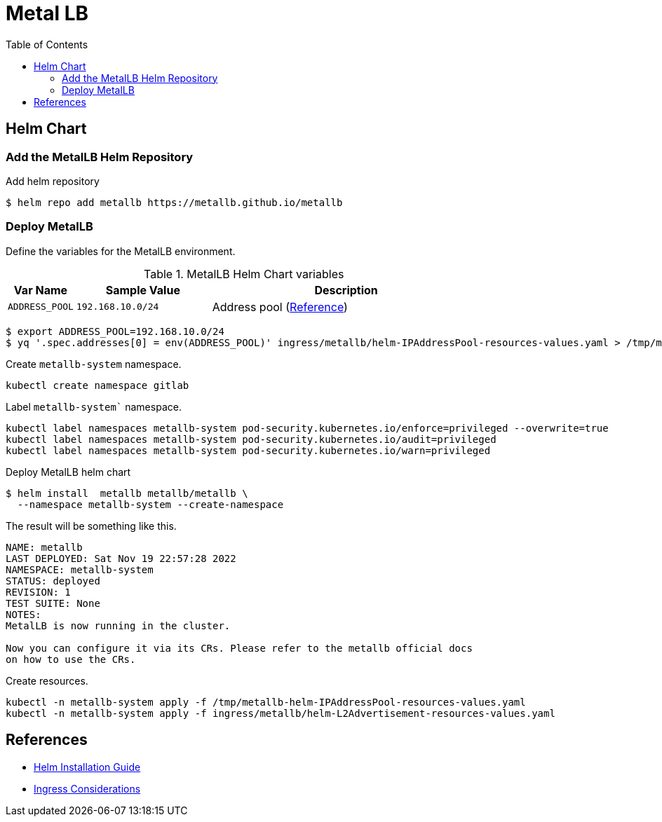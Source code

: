 = Metal LB
:toc: left
:toc-title: Table of Contents
:icons: font
:description: Metal LB deployment guide
:source-highlighter: highlight.js


== Helm Chart

=== Add the MetalLB Helm Repository

.Add helm repository
[source,bash]
----
$ helm repo add metallb https://metallb.github.io/metallb
----

=== Deploy MetalLB

Define the variables for the MetalLB environment.

.MetalLB Helm Chart variables
[%header, cols="1m, 2m, 4"]
|===

| Var Name
| Sample Value
| Description

| ADDRESS_POOL
| 192.168.10.0/24
| Address pool (https://metallb.universe.tf/configuration/_advanced_ipaddresspool_config/[Reference])

|===

[source,bash]
----
$ export ADDRESS_POOL=192.168.10.0/24
$ yq '.spec.addresses[0] = env(ADDRESS_POOL)' ingress/metallb/helm-IPAddressPool-resources-values.yaml > /tmp/metallb-helm-IPAddressPool-resources-values.yaml
----

Create `metallb-system` namespace.

[source,bash]
----
kubectl create namespace gitlab
----

Label `metallb-system`` namespace.

[source,bash]
----
kubectl label namespaces metallb-system pod-security.kubernetes.io/enforce=privileged --overwrite=true
kubectl label namespaces metallb-system pod-security.kubernetes.io/audit=privileged
kubectl label namespaces metallb-system pod-security.kubernetes.io/warn=privileged
----

.Deploy MetalLB helm chart
[source,bash]
----
$ helm install  metallb metallb/metallb \ 
  --namespace metallb-system --create-namespace
----

The result will be something like this.

[source]
----
NAME: metallb
LAST DEPLOYED: Sat Nov 19 22:57:28 2022
NAMESPACE: metallb-system
STATUS: deployed
REVISION: 1
TEST SUITE: None
NOTES:
MetalLB is now running in the cluster.

Now you can configure it via its CRs. Please refer to the metallb official docs
on how to use the CRs.
----

Create resources.

[source,bash]
----
kubectl -n metallb-system apply -f /tmp/metallb-helm-IPAddressPool-resources-values.yaml
kubectl -n metallb-system apply -f ingress/metallb/helm-L2Advertisement-resources-values.yaml
----

== References

* https://metallb.universe.tf/installation/#installation-with-helm[Helm Installation Guide]
* https://kubernetes.github.io/ingress-nginx/deploy/baremetal/#a-pure-software-solution-metallb[Ingress Considerations]
